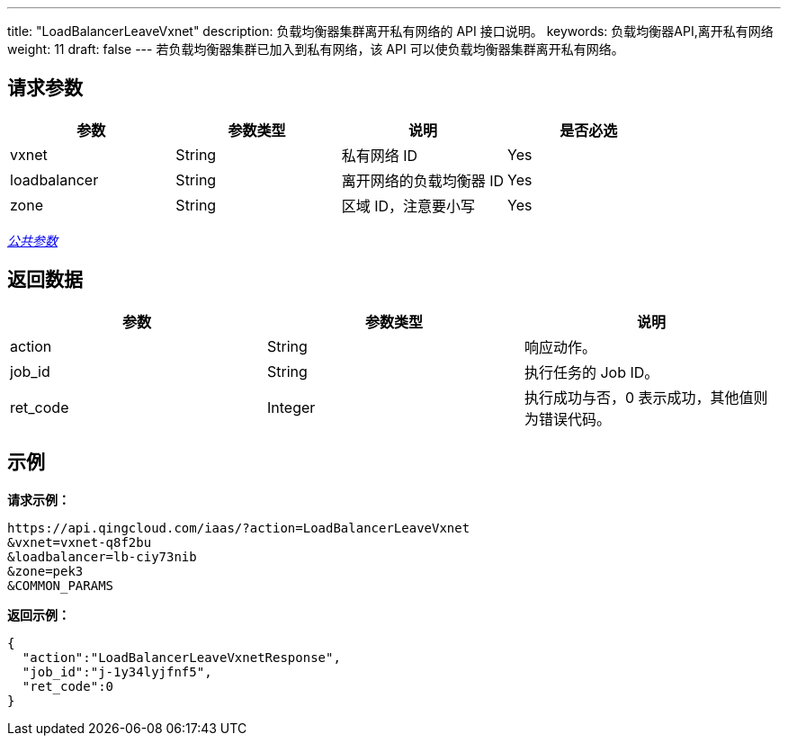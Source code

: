 ---
title: "LoadBalancerLeaveVxnet"
description: 负载均衡器集群离开私有网络的 API 接口说明。
keywords: 负载均衡器API,离开私有网络
weight: 11
draft: false
---
若负载均衡器集群已加入到私有网络，该 API 可以使负载均衡器集群离开私有网络。

== 请求参数

|===
| 参数 | 参数类型 | 说明 | 是否必选

| vxnet
| String
| 私有网络 ID
| Yes

| loadbalancer
| String
| 离开网络的负载均衡器 ID
| Yes

| zone
| String
| 区域 ID，注意要小写
| Yes
|===

link:../../gei_api/parameters/[_公共参数_]

== 返回数据

|===
| 参数 | 参数类型 | 说明

| action
| String
| 响应动作。

| job_id
| String
| 执行任务的 Job ID。

| ret_code
| Integer
| 执行成功与否，0 表示成功，其他值则为错误代码。
|===

== 示例

*请求示例：*
[source]
----
https://api.qingcloud.com/iaas/?action=LoadBalancerLeaveVxnet
&vxnet=vxnet-q8f2bu
&loadbalancer=lb-ciy73nib
&zone=pek3
&COMMON_PARAMS
----

*返回示例：*
[source]
----
{
  "action":"LoadBalancerLeaveVxnetResponse",
  "job_id":"j-1y34lyjfnf5",
  "ret_code":0
}
----

